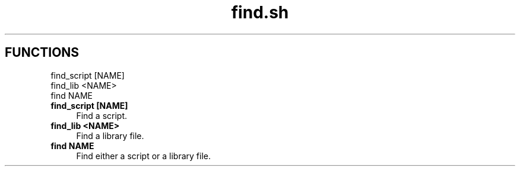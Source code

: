 .if n.ad l
.nh
.TH find.sh 1 "" "Shellman 0.2.1" "User Commands"
.SH "FUNCTIONS"
find_script [NAME]
.br
find_lib <NAME>
.br
find NAME
.br
.IP "\fBfind_script [NAME]\fR" 4
Find a script.

.IP "\fBfind_lib <NAME>\fR" 4
Find a library file.

.IP "\fBfind NAME\fR" 4
Find either a script or a library file.

